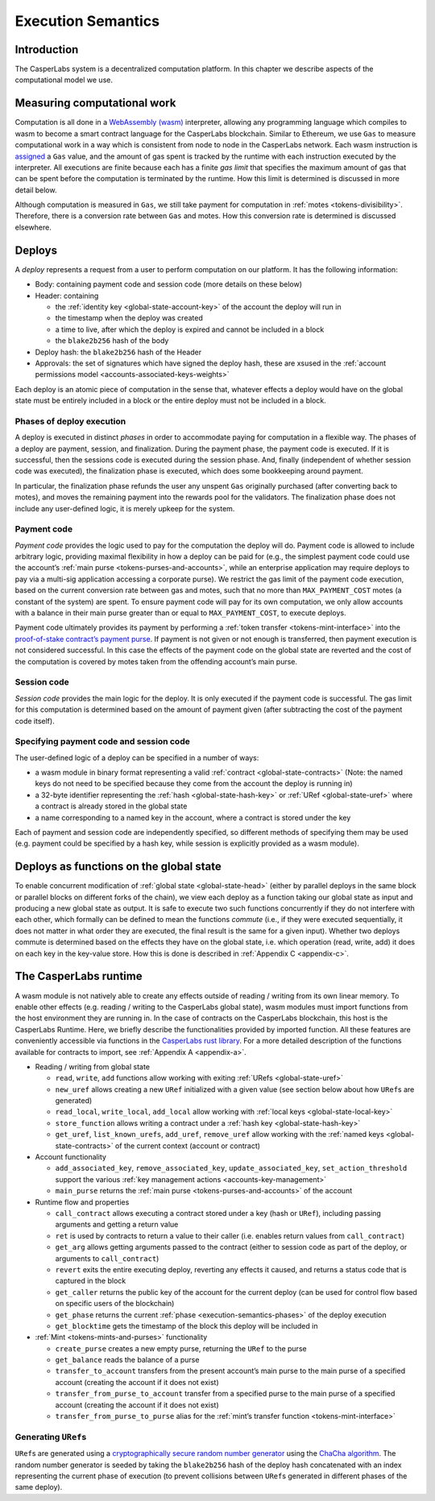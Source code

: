 .. _execution-semantics-head:

Execution Semantics
===================

.. _execution-semantics-intro:

Introduction
------------

The CasperLabs system is a decentralized computation platform. In this chapter we describe aspects of the computational model we use.


.. _execution-semantics-gas:

Measuring computational work
----------------------------

Computation is all done in a `WebAssembly (wasm) <https://webassembly.org/>`__
interpreter, allowing any programming language which compiles to wasm to become
a smart contract language for the CasperLabs blockchain. Similar to Ethereum, we use ``Gas`` to measure computational work in a way which is consistent from node to node in the CasperLabs network. Each wasm instruction is
`assigned <https://github.com/CasperLabs/CasperLabs/blob/1b382d5e5d2f8923c245c3844e4a6c372441c939/execution-engine/engine-wasm-prep/src/wasm_costs.rs#L9>`__
a ``Gas`` value, and the amount of gas spent is tracked by the runtime with each instruction executed by the interpreter. All executions are finite because each has a finite *gas limit* that specifies the maximum amount of gas that can be spent before
the computation is terminated by the runtime. How this limit is determined is discussed in more detail below.

Although computation is measured in ``Gas``, we still take payment for computation in :ref:`motes <tokens-divisibility>`. Therefore, there is a conversion rate between ``Gas`` and motes. How this conversion rate is determined is discussed elsewhere.

.. _execution-semantics-deploys:

Deploys
-------

A *deploy* represents a request from a user to perform computation on our platform. It has the following information:

-  Body: containing payment code and session code (more details on these below)
-  Header: containing

   -  the :ref:`identity key <global-state-account-key>` of the account the deploy will run in
   -  the timestamp when the deploy was created
   -  a time to live, after which the deploy is expired and cannot be included in
      a block
   -  the ``blake2b256`` hash of the body

-  Deploy hash: the ``blake2b256`` hash of the Header
-  Approvals: the set of signatures which have signed the deploy hash, these are xsused in the :ref:`account permissions model <accounts-associated-keys-weights>`

Each deploy is an atomic piece of computation in the sense that, whatever effects a deploy would have on the global state must be entirely included in a block or the entire deploy must not be included in a block.

.. _execution-semantics-phases:

Phases of deploy execution
~~~~~~~~~~~~~~~~~~~~~~~~~~

A deploy is executed in distinct *phases* in order to accommodate paying for computation in a flexible way. The phases of a deploy are payment, session, and finalization. During the payment phase, the payment code is executed. If it is successful, then the sessions code is executed during the session phase. And, finally (independent of whether session code was executed), the finalization phase is executed, which does some bookkeeping around payment. 

In particular, the finalization phase refunds the user any unspent ``Gas`` originally purchased (after converting back to motes), and moves the remaining payment into the rewards pool for the validators. The finalization phase does not include any user-defined logic, it is merely upkeep for the system.

.. _execution-semantics-payment:

Payment code
~~~~~~~~~~~~

*Payment code* provides the logic used to pay for the computation the deploy
will do. Payment code is allowed to include arbitrary logic, providing maximal
flexibility in how a deploy can be paid for (e.g., the simplest payment code
could use the account’s :ref:`main purse <tokens-purses-and-accounts>`, while an
enterprise application may require deploys to pay via a multi-sig application
accessing a corporate purse). We restrict the gas limit of the payment code
execution, based on the current conversion rate between gas and motes, such that
no more than ``MAX_PAYMENT_COST`` motes (a constant of the system) are spent. To
ensure payment code will pay for its own computation, we only allow accounts
with a balance in their main purse greater than or equal to ``MAX_PAYMENT_COST``,
to execute deploys.

Payment code ultimately provides its payment by performing a
:ref:`token transfer <tokens-mint-interface>` into the
`proof-of-stake contract’s payment purse <https://github.com/CasperLabs/CasperLabs/blob/1b382d5e5d2f8923c245c3844e4a6c372441c939/execution-engine/contracts/system/pos/src/lib.rs#L319>`__. If payment is not given or not enough is transferred, then payment execution is not considered successful. In this case the effects of the payment code on the
global state are reverted and the cost of the computation is covered by motes
taken from the offending account’s main purse.

.. _execution-semantics-session:

Session code
~~~~~~~~~~~~

*Session code* provides the main logic for the deploy. It is only executed if
the payment code is successful. The gas limit for this computation is determined
based on the amount of payment given (after subtracting the cost of the payment
code itself).

.. _execution-semantics-specifying-code:

Specifying payment code and session code
~~~~~~~~~~~~~~~~~~~~~~~~~~~~~~~~~~~~~~~~

The user-defined logic of a deploy can be specified in a number of ways:

-  a wasm module in binary format representing a valid
   :ref:`contract <global-state-contracts>` (Note: the named keys do not need to be
   specified because they come from the account the deploy is running in)
-  a 32-byte identifier representing the :ref:`hash <global-state-hash-key>` or
   :ref:`URef <global-state-uref>` where a contract is already stored in the global state
-  a name corresponding to a named key in the account, where a contract is stored
   under the key

Each of payment and session code are independently specified, so different
methods of specifying them may be used (e.g. payment could be specified by a
hash key, while session is explicitly provided as a wasm module).

.. _execution-semantics-deploys-as-functions:

Deploys as functions on the global state
----------------------------------------

To enable concurrent modification of :ref:`global state <global-state-head>` (either
by parallel deploys in the same block or parallel blocks on different forks of
the chain), we view each deploy as a function taking our global state as input
and producing a new global state as output. It is safe to execute two such
functions concurrently if they do not interfere with each other, which formally
can be defined to mean the functions *commute* (i.e., if they were executed
sequentially, it does not matter in what order they are executed, the final
result is the same for a given input). Whether two deploys commute is determined
based on the effects they have on the global state, i.e. which operation (read,
write, add) it does on each key in the key-value store. How this is done is
described in :ref:`Appendix C <appendix-c>`.

.. _execution-semantics-runtime:

The CasperLabs runtime
----------------------

A wasm module is not natively able to create any effects outside of reading /
writing from its own linear memory. To enable other effects (e.g. reading /
writing to the CasperLabs global state), wasm modules must import functions from
the host environment they are running in. In the case of contracts on the
CasperLabs blockchain, this host is the CasperLabs Runtime. Here, we briefly
describe the functionalities provided by imported function. All these features
are conveniently accessible via functions in the `CasperLabs rust library <https://crates.io/crates/casperlabs-contract-ffi>`__. For a more detailed
description of the functions available for contracts to import, see :ref:`Appendix A <appendix-a>`.

-  Reading / writing from global state

   -  ``read``, ``write``, ``add`` functions allow working with exiting
      :ref:`URefs <global-state-uref>`
   -  ``new_uref`` allows creating a new ``URef`` initialized with a given value (see
      section below about how ``URef``\ s are generated)
   -  ``read_local``, ``write_local``, ``add_local`` allow working with
      :ref:`local keys <global-state-local-key>`
   -  ``store_function`` allows writing a contract under a :ref:`hash key <global-state-hash-key>`
   -  ``get_uref``, ``list_known_urefs``, ``add_uref``, ``remove_uref`` allow working with
      the :ref:`named keys <global-state-contracts>` of the current context
      (account or contract)

-  Account functionality

   -  ``add_associated_key``, ``remove_associated_key``, ``update_associated_key``,
      ``set_action_threshold`` support the various
      :ref:`key management actions <accounts-key-management>`
   -  ``main_purse`` returns the :ref:`main purse <tokens-purses-and-accounts>` of
      the account

-  Runtime flow and properties

   -  ``call_contract`` allows executing a contract stored under a key (hash or
      ``URef``), including passing arguments and getting a return value
   -  ``ret`` is used by contracts to return a value to their caller (i.e. enables
      return values from ``call_contract``)
   -  ``get_arg`` allows getting arguments passed to the contract (either to session
      code as part of the deploy, or arguments to ``call_contract``)
   -  ``revert`` exits the entire executing deploy, reverting any effects it caused,
      and returns a status code that is captured in the block
   -  ``get_caller`` returns the public key of the account for the current deploy
      (can be used for control flow based on specific users of the blockchain)
   -  ``get_phase`` returns the current
      :ref:`phase <execution-semantics-phases>` of the deploy
      execution
   -  ``get_blocktime`` gets the timestamp of the block this deploy will be included
      in

-  :ref:`Mint <tokens-mints-and-purses>` functionality

   -  ``create_purse`` creates a new empty purse, returning the ``URef`` to the purse
   -  ``get_balance`` reads the balance of a purse
   -  ``transfer_to_account`` transfers from the present account’s main purse to the
      main purse of a specified account (creating the account if it does not
      exist)
   -  ``transfer_from_purse_to_account`` transfer from a specified purse to the main
      purse of a specified account (creating the account if it does not exist)
   -  ``transfer_from_purse_to_purse`` alias for the
      :ref:`mint’s transfer function <tokens-mint-interface>`

.. _execution-semantics-urefs:

Generating ``URef``\ s
~~~~~~~~~~~~~~~~~~~~~~

``URef``\ s are generated using a `cryptographically secure random number generator <https://rust-random.github.io/rand/rand_chacha/struct.ChaCha20Rng.html>`__ using the `ChaCha algorithm <https://cr.yp.to/chacha.html>`__. The random number generator is seeded by taking the ``blake2b256`` hash of the deploy hash concatenated with an index representing the current phase of execution (to prevent collisions between ``URef``\ s generated in different phases of the same deploy).

